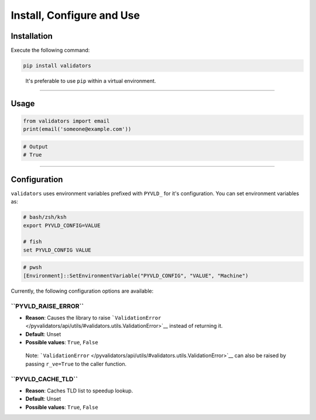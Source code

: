 Install, Configure and Use
==========================

Installation
------------

Execute the following command:

.. code:: console

   pip install validators

..

   It's preferable to use ``pip`` within a virtual environment.

--------------

Usage
-----

.. code:: python

   from validators import email
   print(email('someone@example.com'))

.. code:: python

   # Output
   # True

--------------

Configuration
-------------

``validators`` uses environment variables prefixed with ``PYVLD_`` for
it's configuration. You can set environment variables as:

.. code:: sh

   # bash/zsh/ksh
   export PYVLD_CONFIG=VALUE

   # fish
   set PYVLD_CONFIG VALUE

.. code:: pwsh

   # pwsh
   [Environment]::SetEnvironmentVariable("PYVLD_CONFIG", "VALUE", "Machine")

Currently, the following configuration options are available:

**``PYVLD_RAISE_ERROR``**
~~~~~~~~~~~~~~~~~~~~~~~~~

-  **Reason**: Causes the library to raise
   ```ValidationError`` </pyvalidators/api/utils/#validators.utils.ValidationError>`__
   instead of returning it.
-  **Default**: Unset
-  **Possible values**: ``True``, ``False``

..

   Note:
   ```ValidationError`` </pyvalidators/api/utils/#validators.utils.ValidationError>`__
   can also be raised by passing ``r_ve=True`` to the caller function.

**``PYVLD_CACHE_TLD``**
~~~~~~~~~~~~~~~~~~~~~~~

-  **Reason**: Caches TLD list to speedup lookup.
-  **Default**: Unset
-  **Possible values**: ``True``, ``False``
